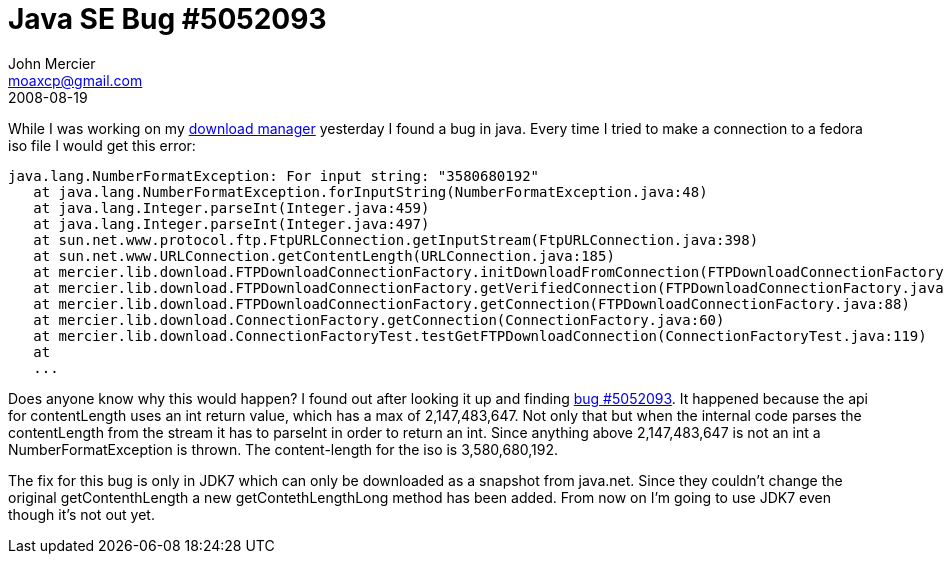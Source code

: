 = Java SE Bug #5052093
John Mercier <moaxcp@gmail.com>
2008-08-19
:jbake-type: post
:jbake-status: published
While I was working on my
http://code.google.com/p/delta-utilities/[download manager] yesterday
I found a bug in java. Every time I tried to make a connection to a
fedora iso file I would get this error:

----
java.lang.NumberFormatException: For input string: "3580680192"
   at java.lang.NumberFormatException.forInputString(NumberFormatException.java:48)
   at java.lang.Integer.parseInt(Integer.java:459)
   at java.lang.Integer.parseInt(Integer.java:497)
   at sun.net.www.protocol.ftp.FtpURLConnection.getInputStream(FtpURLConnection.java:398)
   at sun.net.www.URLConnection.getContentLength(URLConnection.java:185)
   at mercier.lib.download.FTPDownloadConnectionFactory.initDownloadFromConnection(FTPDownloadConnectionFactory.java:50)
   at mercier.lib.download.FTPDownloadConnectionFactory.getVerifiedConnection(FTPDownloadConnectionFactory.java:71)
   at mercier.lib.download.FTPDownloadConnectionFactory.getConnection(FTPDownloadConnectionFactory.java:88)
   at mercier.lib.download.ConnectionFactory.getConnection(ConnectionFactory.java:60)
   at mercier.lib.download.ConnectionFactoryTest.testGetFTPDownloadConnection(ConnectionFactoryTest.java:119)
   at
   ...
----

Does anyone know why this would happen? I found out after looking it up
and finding http://bugs.sun.com/bugdatabase/view_bug.do?bug_id=5052093[bug #5052093].
It happened because the api for contentLength uses an int return value,
which has a max of 2,147,483,647. Not only that but when the internal
code parses the contentLength from the stream it has to parseInt in
order to return an int. Since anything above 2,147,483,647 is not an
int a NumberFormatException is thrown. The content-length for the iso
is 3,580,680,192.

The fix for this bug is only in JDK7 which can only be downloaded as a
snapshot from java.net. Since they couldn't change the original
getContenthLength a new getContethLengthLong method has been added.
From now on I'm going to use JDK7 even though it's not out yet.